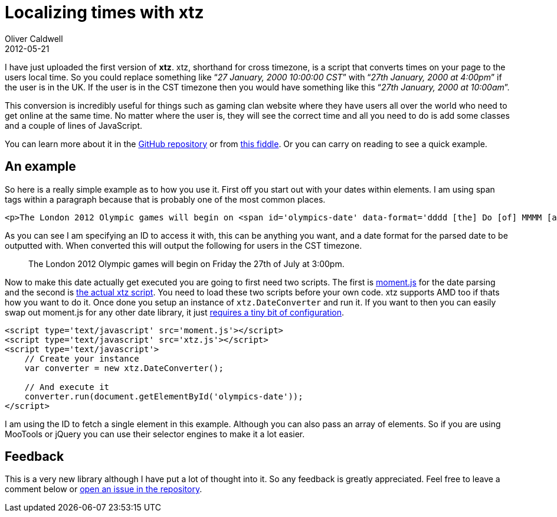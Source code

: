 = Localizing times with xtz
Oliver Caldwell
2012-05-21

I have just uploaded the first version of *xtz*. xtz, shorthand for cross timezone, is a script that converts times on your page to the users local time. So you could replace something like “_27 January, 2000 10:00:00 CST_” with “_27th January, 2000 at 4:00pm_” if the user is in the UK. If the user is in the CST timezone then you would have something like this “_27th January, 2000 at 10:00am_”.

This conversion is incredibly useful for things such as gaming clan website where they have users all over the world who need to get online at the same time. No matter where the user is, they will see the correct time and all you need to do is add some classes and a couple of lines of JavaScript.

You can learn more about it in the https://github.com/Wolfy87/xtz[GitHub repository] or from http://jsfiddle.net/Wolfy87/qgDLY/[this fiddle]. Or you can carry on reading to see a quick example.

== An example

So here is a really simple example as to how you use it. First off you start out with your dates within elements. I am using span tags within a paragraph because that is probably one of the most common places.

[source]
----
<p>The London 2012 Olympic games will begin on <span id='olympics-date' data-format='dddd [the] Do [of] MMMM [at] h:mma'>27 July 2012, 21:00:00 GMT</span>.</p>
----

As you can see I am specifying an ID to access it with, this can be anything you want, and a date format for the parsed date to be outputted with. When converted this will output the following for users in the CST timezone.

____
The London 2012 Olympic games will begin on Friday the 27th of July at 3:00pm.
____

Now to make this date actually get executed you are going to first need two scripts. The first is http://momentjs.com/[moment.js] for the date parsing and the second is https://github.com/Wolfy87/xtz/blob/master/xtz.js[the actual xtz script]. You need to load these two scripts before your own code. xtz supports AMD too if thats how you want to do it. Once done you setup an instance of `+xtz.DateConverter+` and run it. If you want to then you can easily swap out moment.js for any other date library, it just https://github.com/Wolfy87/xtz#dependencies[requires a tiny bit of configuration].

[source]
----
<script type='text/javascript' src='moment.js'></script>
<script type='text/javascript' src='xtz.js'></script>
<script type='text/javascript'>
    // Create your instance
    var converter = new xtz.DateConverter();

    // And execute it
    converter.run(document.getElementById('olympics-date'));
</script>
----

I am using the ID to fetch a single element in this example. Although you can also pass an array of elements. So if you are using MooTools or jQuery you can use their selector engines to make it a lot easier.

== Feedback

This is a very new library although I have put a lot of thought into it. So any feedback is greatly appreciated. Feel free to leave a comment below or https://github.com/Wolfy87/xtz/issues[open an issue in the repository].
